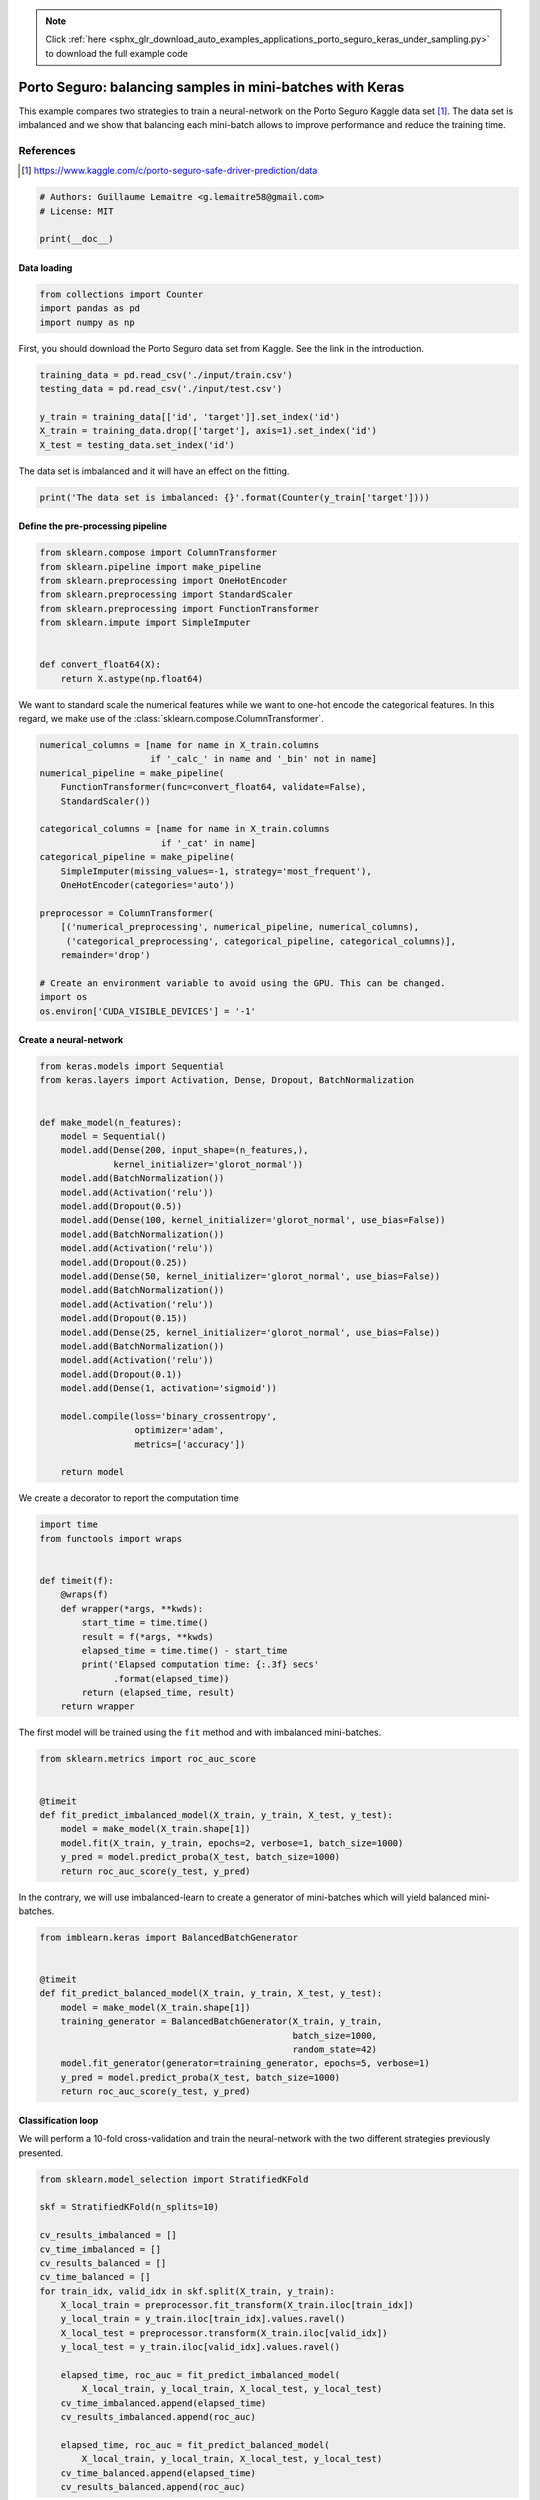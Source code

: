 .. note::
    :class: sphx-glr-download-link-note

    Click :ref:`here <sphx_glr_download_auto_examples_applications_porto_seguro_keras_under_sampling.py>` to download the full example code
.. rst-class:: sphx-glr-example-title

.. _sphx_glr_auto_examples_applications_porto_seguro_keras_under_sampling.py:


==========================================================
Porto Seguro: balancing samples in mini-batches with Keras
==========================================================

This example compares two strategies to train a neural-network on the Porto
Seguro Kaggle data set [1]_. The data set is imbalanced and we show that
balancing each mini-batch allows to improve performance and reduce the training
time.

References
----------

.. [1] https://www.kaggle.com/c/porto-seguro-safe-driver-prediction/data


.. code-block:: default


    # Authors: Guillaume Lemaitre <g.lemaitre58@gmail.com>
    # License: MIT

    print(__doc__)


Data loading
##############################################################################


.. code-block:: default


    from collections import Counter
    import pandas as pd
    import numpy as np


First, you should download the Porto Seguro data set from Kaggle. See the
link in the introduction.


.. code-block:: default


    training_data = pd.read_csv('./input/train.csv')
    testing_data = pd.read_csv('./input/test.csv')

    y_train = training_data[['id', 'target']].set_index('id')
    X_train = training_data.drop(['target'], axis=1).set_index('id')
    X_test = testing_data.set_index('id')


The data set is imbalanced and it will have an effect on the fitting.


.. code-block:: default


    print('The data set is imbalanced: {}'.format(Counter(y_train['target'])))


Define the pre-processing pipeline
##############################################################################


.. code-block:: default


    from sklearn.compose import ColumnTransformer
    from sklearn.pipeline import make_pipeline
    from sklearn.preprocessing import OneHotEncoder
    from sklearn.preprocessing import StandardScaler
    from sklearn.preprocessing import FunctionTransformer
    from sklearn.impute import SimpleImputer


    def convert_float64(X):
        return X.astype(np.float64)



We want to standard scale the numerical features while we want to one-hot
encode the categorical features. In this regard, we make use of the
:class:`sklearn.compose.ColumnTransformer`.


.. code-block:: default


    numerical_columns = [name for name in X_train.columns
                         if '_calc_' in name and '_bin' not in name]
    numerical_pipeline = make_pipeline(
        FunctionTransformer(func=convert_float64, validate=False),
        StandardScaler())

    categorical_columns = [name for name in X_train.columns
                           if '_cat' in name]
    categorical_pipeline = make_pipeline(
        SimpleImputer(missing_values=-1, strategy='most_frequent'),
        OneHotEncoder(categories='auto'))

    preprocessor = ColumnTransformer(
        [('numerical_preprocessing', numerical_pipeline, numerical_columns),
         ('categorical_preprocessing', categorical_pipeline, categorical_columns)],
        remainder='drop')

    # Create an environment variable to avoid using the GPU. This can be changed.
    import os
    os.environ['CUDA_VISIBLE_DEVICES'] = '-1'


Create a neural-network
##############################################################################


.. code-block:: default


    from keras.models import Sequential
    from keras.layers import Activation, Dense, Dropout, BatchNormalization


    def make_model(n_features):
        model = Sequential()
        model.add(Dense(200, input_shape=(n_features,),
                  kernel_initializer='glorot_normal'))
        model.add(BatchNormalization())
        model.add(Activation('relu'))
        model.add(Dropout(0.5))
        model.add(Dense(100, kernel_initializer='glorot_normal', use_bias=False))
        model.add(BatchNormalization())
        model.add(Activation('relu'))
        model.add(Dropout(0.25))
        model.add(Dense(50, kernel_initializer='glorot_normal', use_bias=False))
        model.add(BatchNormalization())
        model.add(Activation('relu'))
        model.add(Dropout(0.15))
        model.add(Dense(25, kernel_initializer='glorot_normal', use_bias=False))
        model.add(BatchNormalization())
        model.add(Activation('relu'))
        model.add(Dropout(0.1))
        model.add(Dense(1, activation='sigmoid'))

        model.compile(loss='binary_crossentropy',
                      optimizer='adam',
                      metrics=['accuracy'])

        return model



We create a decorator to report the computation time


.. code-block:: default


    import time
    from functools import wraps


    def timeit(f):
        @wraps(f)
        def wrapper(*args, **kwds):
            start_time = time.time()
            result = f(*args, **kwds)
            elapsed_time = time.time() - start_time
            print('Elapsed computation time: {:.3f} secs'
                  .format(elapsed_time))
            return (elapsed_time, result)
        return wrapper



The first model will be trained using the ``fit`` method and with imbalanced
mini-batches.


.. code-block:: default


    from sklearn.metrics import roc_auc_score


    @timeit
    def fit_predict_imbalanced_model(X_train, y_train, X_test, y_test):
        model = make_model(X_train.shape[1])
        model.fit(X_train, y_train, epochs=2, verbose=1, batch_size=1000)
        y_pred = model.predict_proba(X_test, batch_size=1000)
        return roc_auc_score(y_test, y_pred)



In the contrary, we will use imbalanced-learn to create a generator of
mini-batches which will yield balanced mini-batches.


.. code-block:: default


    from imblearn.keras import BalancedBatchGenerator


    @timeit
    def fit_predict_balanced_model(X_train, y_train, X_test, y_test):
        model = make_model(X_train.shape[1])
        training_generator = BalancedBatchGenerator(X_train, y_train,
                                                    batch_size=1000,
                                                    random_state=42)
        model.fit_generator(generator=training_generator, epochs=5, verbose=1)
        y_pred = model.predict_proba(X_test, batch_size=1000)
        return roc_auc_score(y_test, y_pred)



Classification loop
##############################################################################

We will perform a 10-fold cross-validation and train the neural-network with
the two different strategies previously presented.


.. code-block:: default


    from sklearn.model_selection import StratifiedKFold

    skf = StratifiedKFold(n_splits=10)

    cv_results_imbalanced = []
    cv_time_imbalanced = []
    cv_results_balanced = []
    cv_time_balanced = []
    for train_idx, valid_idx in skf.split(X_train, y_train):
        X_local_train = preprocessor.fit_transform(X_train.iloc[train_idx])
        y_local_train = y_train.iloc[train_idx].values.ravel()
        X_local_test = preprocessor.transform(X_train.iloc[valid_idx])
        y_local_test = y_train.iloc[valid_idx].values.ravel()

        elapsed_time, roc_auc = fit_predict_imbalanced_model(
            X_local_train, y_local_train, X_local_test, y_local_test)
        cv_time_imbalanced.append(elapsed_time)
        cv_results_imbalanced.append(roc_auc)

        elapsed_time, roc_auc = fit_predict_balanced_model(
            X_local_train, y_local_train, X_local_test, y_local_test)
        cv_time_balanced.append(elapsed_time)
        cv_results_balanced.append(roc_auc)


Plot of the results and computation time
##############################################################################


.. code-block:: default


    df_results = (pd.DataFrame({'Balanced model': cv_results_balanced,
                                'Imbalanced model': cv_results_imbalanced})
                  .unstack().reset_index())
    df_time = (pd.DataFrame({'Balanced model': cv_time_balanced,
                             'Imbalanced model': cv_time_imbalanced})
               .unstack().reset_index())

    import seaborn as sns
    import matplotlib.pyplot as plt

    plt.figure()
    sns.boxplot(y='level_0', x=0, data=df_time)
    sns.despine(top=True, right=True, left=True)
    plt.xlabel('time [s]')
    plt.ylabel('')
    plt.title('Computation time difference using a random under-sampling')

    plt.figure()
    sns.boxplot(y='level_0', x=0, data=df_results, whis=10.0)
    sns.despine(top=True, right=True, left=True)
    ax = plt.gca()
    ax.xaxis.set_major_formatter(
        plt.FuncFormatter(lambda x, pos: "%i%%" % (100 * x)))
    plt.xlabel('ROC-AUC')
    plt.ylabel('')
    plt.title('Difference in terms of ROC-AUC using a random under-sampling')


.. rst-class:: sphx-glr-timing

   **Total running time of the script:** ( 0 minutes  0.000 seconds)

**Estimated memory usage:**  0 MB


.. _sphx_glr_download_auto_examples_applications_porto_seguro_keras_under_sampling.py:


.. only :: html

 .. container:: sphx-glr-footer
    :class: sphx-glr-footer-example



  .. container:: sphx-glr-download

     :download:`Download Python source code: porto_seguro_keras_under_sampling.py <porto_seguro_keras_under_sampling.py>`



  .. container:: sphx-glr-download

     :download:`Download Jupyter notebook: porto_seguro_keras_under_sampling.ipynb <porto_seguro_keras_under_sampling.ipynb>`


.. only:: html

 .. rst-class:: sphx-glr-signature

    `Gallery generated by Sphinx-Gallery <https://sphinx-gallery.github.io>`_
